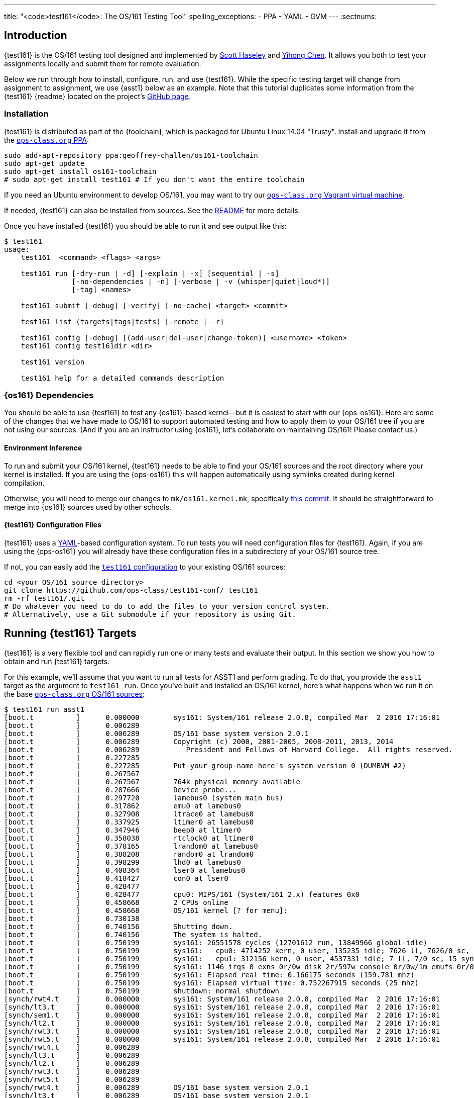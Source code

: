 ---
title: "<code>test161</code>: The OS/161 Testing Tool"
spelling_exceptions:
  - PPA
  - YAML
  - GVM
---
:sectnums:

== Introduction

[.lead]
{test161} is the OS/161 testing tool designed and implemented by
https://blue.cse.buffalo.edu/people/shaseley/[Scott Haseley] and
https://blue.cse.buffalo.edu/people/ychen78/[Yihong Chen]. It allows you both
to test your assignments locally and submit them for remote evaluation.

Below we run through how to install, configure, run, and use {test161}. While
the specific testing target will change from assignment to assignment, we use
{asst1} below as an example. Note that this tutorial duplicates some
information from the {test161} {readme} located on the project's
https://github.com/ops-class/test161[GitHub page].

[[install]]
=== Installation

{test161} is distributed as part of the {toolchain}, which is packaged for
Ubuntu Linux 14.04 "Trusty". Install and upgrade it from the
https://www.ops-class.org/asst/toolchain/#ppa[`ops-class.org` PPA, role="noexternal"]:

[source,bash]
----
sudo add-apt-repository ppa:geoffrey-challen/os161-toolchain
sudo apt-get update
sudo apt-get install os161-toolchain
# sudo apt-get install test161 # If you don't want the entire toolchain
----

If you need an Ubuntu environment to develop OS/161, you
may want to try our
https://www.ops-class.org/asst/toolchain/#vagrant[`ops-class.org` Vagrant virtual machine, role="noexternal"].

If needed, {test161} can also be installed from sources. See the
https://github.com/ops-class/test161/blob/master/README.adoc[README] for more
details.

Once you have installed {test161} you should be able to run it and see output
like this:

[source,role='noautohighlight']
----
$ test161
usage:
    test161  <command> <flags> <args>

    test161 run [-dry-run | -d] [-explain | -x] [sequential | -s]
                [-no-dependencies | -n] [-verbose | -v (whisper|quiet|loud*)]
                [-tag] <names>

    test161 submit [-debug] [-verify] [-no-cache] <target> <commit>

    test161 list (targets|tags|tests) [-remote | -r]

    test161 config [-debug] [(add-user|del-user|change-token)] <username> <token>
    test161 config test161dir <dir>

    test161 version

    test161 help for a detailed commands description
----

=== {os161} Dependencies

You should be able to use {test161} to test any {os161}-based kernel--but it
is easiest to start with our {ops-os161}. Here are some of the changes that we
have made to OS/161 to support automated testing and how to apply them to your
OS/161 tree if you are not using our sources. (And if you are an instructor
using {os161}, let's collaborate on maintaining OS/161! Please contact us.)

==== Environment Inference

To run and submit your OS/161 kernel, {test161} needs to be able to find your
OS/161 sources and the root directory where your kernel is installed. If you
are using the {ops-os161} this will happen automatically using symlinks
created during kernel compilation.

Otherwise, you will need to merge our changes to `mk/os161.kernel.mk`,
specifically
https://github.com/ops-class/os161/commit/3ab7073fc255dcc17d559485ae6a54c888c72766[this
commit]. It should be straightforward to merge into {os161} sources used by
other schools.

==== {test161} Configuration Files

{test161} uses a http://yaml.org[YAML]-based configuration system. To run
tests you will need configuration files for {test161}. Again, if you are using
the {ops-os161} you will already have these configuration files in a
subdirectory of your OS/161 source tree.

If not, you can easily add the
https://github.com/ops-class/test161-conf[`test161` configuration] to your
existing OS/161 sources:

[source,bash]
----
cd <your OS/161 source directory>
git clone https://github.com/ops-class/test161-conf/ test161
rm -rf test161/.git
# Do whatever you need to do to add the files to your version control system.
# Alternatively, use a Git submodule if your repository is using Git.
----

== Running {test161} Targets

[.lead]
{test161} is a very flexible tool and can rapidly run one or many tests and
evaluate their output. In this section we show you how to obtain and run
{test161} targets.

For this example, we'll assume that you want to run all tests for ASST1 and
perform grading. To do that, you provide the `asst1` target as the argument to
`test161 run`. Once you've built and installed an OS/161 kernel, here's what
happens when we run it on the base
https://github.com/ops-class/os161[`ops-class.org` OS/161 sources]:

[source,role='noautohighlight']
----
$ test161 run asst1
[boot.t          ]      0.000000        sys161: System/161 release 2.0.8, compiled Mar  2 2016 17:16:01
[boot.t          ]      0.006289
[boot.t          ]      0.006289        OS/161 base system version 2.0.1
[boot.t          ]      0.006289        Copyright (c) 2000, 2001-2005, 2008-2011, 2013, 2014
[boot.t          ]      0.006289           President and Fellows of Harvard College.  All rights reserved.
[boot.t          ]      0.227285
[boot.t          ]      0.227285        Put-your-group-name-here's system version 0 (DUMBVM #2)
[boot.t          ]      0.267567
[boot.t          ]      0.267567        764k physical memory available
[boot.t          ]      0.287666        Device probe...
[boot.t          ]      0.297720        lamebus0 (system main bus)
[boot.t          ]      0.317862        emu0 at lamebus0
[boot.t          ]      0.327908        ltrace0 at lamebus0
[boot.t          ]      0.337925        ltimer0 at lamebus0
[boot.t          ]      0.347946        beep0 at ltimer0
[boot.t          ]      0.358038        rtclock0 at ltimer0
[boot.t          ]      0.378165        lrandom0 at lamebus0
[boot.t          ]      0.388208        random0 at lrandom0
[boot.t          ]      0.398299        lhd0 at lamebus0
[boot.t          ]      0.408364        lser0 at lamebus0
[boot.t          ]      0.418427        con0 at lser0
[boot.t          ]      0.428477
[boot.t          ]      0.428477        cpu0: MIPS/161 (System/161 2.x) features 0x0
[boot.t          ]      0.458668        2 CPUs online
[boot.t          ]      0.458668        OS/161 kernel [? for menu]: 
[boot.t          ]      0.730138
[boot.t          ]      0.740156        Shutting down.
[boot.t          ]      0.740156        The system is halted.
[boot.t          ]      0.750199        sys161: 26551578 cycles (12701612 run, 13849966 global-idle)
[boot.t          ]      0.750199        sys161:   cpu0: 4714252 kern, 0 user, 135235 idle; 7626 ll, 7626/0 sc, 21863 sync
[boot.t          ]      0.750199        sys161:   cpu1: 312156 kern, 0 user, 4537331 idle; 7 ll, 7/0 sc, 15 sync
[boot.t          ]      0.750199        sys161: 1146 irqs 0 exns 0r/0w disk 2r/597w console 0r/0w/1m emufs 0r/0w net
[boot.t          ]      0.750199        sys161: Elapsed real time: 0.166175 seconds (159.781 mhz)
[boot.t          ]      0.750199        sys161: Elapsed virtual time: 0.752267915 seconds (25 mhz)
[boot.t          ]      0.750199        shutdown: normal shutdown
[synch/rwt4.t    ]      0.000000        sys161: System/161 release 2.0.8, compiled Mar  2 2016 17:16:01
[synch/lt3.t     ]      0.000000        sys161: System/161 release 2.0.8, compiled Mar  2 2016 17:16:01
[synch/sem1.t    ]      0.000000        sys161: System/161 release 2.0.8, compiled Mar  2 2016 17:16:01
[synch/lt2.t     ]      0.000000        sys161: System/161 release 2.0.8, compiled Mar  2 2016 17:16:01
[synch/rwt3.t    ]      0.000000        sys161: System/161 release 2.0.8, compiled Mar  2 2016 17:16:01
[synch/rwt5.t    ]      0.000000        sys161: System/161 release 2.0.8, compiled Mar  2 2016 17:16:01
[synch/rwt4.t    ]      0.006289
[synch/lt3.t     ]      0.006289
[synch/lt2.t     ]      0.006289
[synch/rwt3.t    ]      0.006289
[synch/rwt5.t    ]      0.006289
[synch/rwt4.t    ]      0.006289        OS/161 base system version 2.0.1
[synch/lt3.t     ]      0.006289        OS/161 base system version 2.0.1
[synch/lt2.t     ]      0.006289        OS/161 base system version 2.0.1
[synch/rwt3.t    ]      0.006289        OS/161 base system version 2.0.1

# ... lots of output omitted ...

Test                             Result                Memory Leaks        Score
------------------------------   -------------------   ------------   ----------
boot.t                           correct                        ---          0/0
synch/sem1.t                     correct                    0 bytes          0/0
synch/lt3.t                      incorrect                      ---          0/1
synch/lt1.t                      incorrect                  0 bytes          0/8
synch/lt2.t                      incorrect                      ---          0/1
synch/cvt5.t                     skip (synch/lt1.t)             ---          0/1
synch/cvt1.t                     skip (synch/lt3.t)             ---          0/4
synch/cvt2.t                     skip (synch/lt3.t)             ---          0/3
synch/cvt3.t                     skip (synch/lt3.t)             ---          0/1
synch/cvt4.t                     skip (synch/lt3.t)             ---          0/1
synch/rwt5.t                     incorrect                      ---          0/1
synchprobs/sp2.t                 skip (synch/lt3.t)             ---         0/10
synch/rwt3.t                     incorrect                      ---          0/1
synchprobs/sp1.t                 skip (synch/lt2.t)             ---         0/10
synch/rwt4.t                     incorrect                      ---          0/1
synch/rwt1.t                     incorrect                  0 bytes          0/5
synch/rwt2.t                     skip (synch/cvt2.t)            ---          0/2

Total Correct  : 2/17
Total Incorrect: 7/17
Total Skipped  : 8/17

Total Score    : 0/50
----

As you can see, {test161} has rapidly generated a lot of useful output while
also giving our base sources the score they deserve on {asst1}: 0/50! Let's
quickly go through the two parts of the {test161} output.

=== `sys161` Output

To speed execution, {test161} runs multiple tests in parallel. As a result,
test output is interleaved at parts of the testing suite where multiple tests
are being run. At the beginning of the {asst1} test suite only the boot test
is being performed because all other tests depend on it, so the output is not
interleaved. However, at the end several tests are being run in parallel and
so the output is interleaved. Output prefixes show what test generated each
output line.  This can be difficult to interpret, so `test161 run` provides a
`-s` option which performs sequential testing.

=== Test Status

Following the test output {test161} prints a summary detailing what tests were
performed and, if appropriate, how they were scored. Scoring is optional and
only performed when using certain targets.

In the example above, the output shows that the `boot` and `sem1` tests ran
correctly but earned no points. That is because the kernel booted but this was
not worth any points for {asst1}, and working semaphores are provided as part
of the base {ops-os161}. However, if the kernel had not booted the rest of the
tests would have been skipped, and if semaphores were broken, many tests would
also have been skipped. In this case, both the `boot` and semaphore tests were
run because they were specified as a _dependency_ by other tests that were
included as part of the {asst1} target. {test161} can automatically run test
dependencies when appropriate.

For the next 15 tests above, {test161} reports that they either failed
(`incorrect`) or were skipped (`skip`). This is unsurprising given that the
{ops-os161} do not include working locks, condition variables, or
reader-writer locks. As you complete portions of each assignment your score
will increase.

{test161} skips tests because their dependencies are not met. For the 8 tests
that were skipped above, in each case {test161} reports one of the failed or
missing dependencies that caused it to skip the test. For example, the
condition-variable tests `cvt{1,2}` depend on working locks, and these locks
did not work. Similarly, both the stoplight and whale mating synchronization
test drivers rely on working locks.

{test161} also reports memory leaks when this is enabled by the test. In some
cases above, it was not. But it is reassuring that the semaphores provided by
the {ops-os161} don't leak memory!

=== Running Single {test161} Tests

In our example above, {test161} was used to run a _target_, which configures a
set of tests to be run and maps test results to point values. If you are
curious, look at the `asst1.tt` file located in the `targets` subdirectory of
your {test161} configuration directory.

But {test161} can also be a part of your development process by running single
tests and reporting their output (without scores). Here is an example, again
with the base {ops-os161}:

[source,role='noautohighlight']
----
$ test161 run synch/sem1.t
[boot.t      ]  0.000000        sys161: System/161 release 2.0.8, compiled Mar  2 2016 17:16:01
[boot.t      ]  0.006289
[boot.t      ]  0.006289        OS/161 base system version 2.0.1
[boot.t      ]  0.006289        Copyright (c) 2000, 2001-2005, 2008-2011, 2013, 2014
[boot.t      ]  0.006289           President and Fellows of Harvard College.  All rights reserved.
[boot.t      ]  0.237759

# ... lots of output omitted ...

[synch/sem1.t]  0.000000        sys161: System/161 release 2.0.8, compiled Mar  2 2016 17:16:01
[synch/sem1.t]  0.006289
[synch/sem1.t]  0.006289        OS/161 base system version 2.0.1
[synch/sem1.t]  0.006289        Copyright (c) 2000, 2001-2005, 2008-2011, 2013, 2014
[synch/sem1.t]  0.006289           President and Fellows of Harvard College.  All rights reserved.
[synch/sem1.t]  0.237964
[synch/sem1.t]  0.237964        Put-your-group-name-here's system version 0 (DUMBVM #6)
[synch/sem1.t]  0.268137
[synch/sem1.t]  0.268137        764k physical memory available
[synch/sem1.t]  0.288267        Device probe...
[synch/sem1.t]  0.298354        lamebus0 (system main bus)

# ... lots of output omitted ...

[synch/sem1.t]  3.364153        sys161:   cpu30: 327482 kern, 0 user, 40112024 idle; 43 ll, 13/30 sc, 10 sync
[synch/sem1.t]  3.364153        sys161:   cpu31: 327115 kern, 0 user, 40112391 idle; 44 ll, 13/31 sc, 10 sync
[synch/sem1.t]  3.364153        sys161: 8409 irqs 0 exns 0r/0w disk 15r/5300w console 0r/0w/1m emufs 0r/0w net
[synch/sem1.t]  3.364153        sys161: Elapsed real time: 3.686627 seconds (33.7904 mhz)
[synch/sem1.t]  3.364153        sys161: Elapsed virtual time: 3.365535757 seconds (25 mhz)
[synch/sem1.t]  3.364153        shutdown: normal shutdown

Test                             Result       Memory Leaks
------------------------------   ----------   ------------
boot.t                           correct               ---
synch/sem1.t                     correct           0 bytes

Total Correct  : 2/2
----

In this case we ran the semaphore test `sem1`, which does work in the base
sources, and {test161} produced output reflecting that. You can instruct
{test161} to omit a test's dependencies by providing the `-n` flag to `test161
run`, in which case it would have skipped the `boot` test.

=== Running Groups of Tests

The name passed to `test161 run` identifies a test relative to the `tests`
subdirectory of the the {test161} configuration directory. (If you have
installed our
https://github.com/ops-class/test161/tree/master/bash_completion[`bash`
completion script], `test161` should tab complete many things including tests
and targets.)

In this case, `synch/sem1.t` contains:

[source,yaml]
----
---
name: "Semaphore Test"
description:
  Tests core semaphore logic through cyclic signaling.
tags: [synch, semaphores, kleaks]
depends: [boot]
sys161:
  cpus: 32
---
khu
sem1
khu
----

You'll notice that the `sem1` test also belongs to three groups: `synch`,
`semaphores`, and `kleaks`. Groups provide another useful way to run
{test161}. Here we've asked {test161} to run all of the tests that are in the
`synch` group. 

[source,role='noautohighlight']
----
$ test161 run synch
Test                             Result                Memory Leaks
------------------------------   -------------------   ------------
boot.t                           correct                        ---
synch/sem1.t                     correct                    0 bytes
synch/lt3.t                      incorrect                      ---
synch/lt1.t                      incorrect                  0 bytes
synch/lt2.t                      incorrect                      ---
synch/cvt5.t                     skip (synch/lt2.t)             ---
synch/cvt1.t                     skip (synch/lt2.t)             ---
synch/cvt4.t                     skip (synch/lt3.t)             ---
synch/cvt2.t                     skip (synch/lt2.t)             ---
synch/cvt3.t                     skip (synch/lt2.t)             ---
synch/rwt3.t                     incorrect                      ---
synch/rwt2.t                     skip (synch/cvt2.t)            ---
synch/rwt4.t                     incorrect                      ---
synch/rwt1.t                     incorrect                  0 bytes
synch/rwt5.t                     incorrect                      ---

Total Correct  : 2/15
Total Incorrect: 7/15
Total Skipped  : 6/15
----

=== Listing Available Tests

The `test161 list` sub-command can be used to list available tests, tags, and
and targets. The following command lists all available `test161` tests along
with their descriptions:

[source,role='noautohighlight']
----
$ test161 list tests

Test ID                               Name                Description
-----------------------------------   -----------------   -------------------------------------
boot.t                                Kernel Boot         Tests whether your kernel will boot.
coremap/coremap-loose.t               Coremap Test        Allocates and frees all physical
                                      (Loose Bounds)      memory multiple times checking that
                                                          the amount allocated is within a
                                                          reasonable bound.
coremap/coremap-tight.t               Coremap Test        Allocates and frees all physical
                                      (Tight Bounds)      memory multiple times checking that
                                                          the amount allocated is within a
                                                          reasonable bound.
coremap/km1.t                         Basic kmalloc       Tests the kernel subpage allocator by
                                      Test                allocating a large number of objects
                                                          and freeing them somewhat later.

# ... lots of output omitted ...

----

The following command outputs the _tags_ -- or named groups of tests -- along
with the tests that share that tag:

[source,role='noautohighlight']
----
$ test161 list tags

badcall
     stability/badcall/badcall-close.t
     stability/badcall/badcall-dup2.t
     stability/badcall/badcall-execv.t
     stability/badcall/badcall-lseek.t
     stability/badcall/badcall-open.t
     stability/badcall/badcall-read.t
     stability/badcall/badcall-waitpid.t
     stability/badcall/badcall-write.t
boot
     boot.t
console
     syscalls/consoletest.t
coremap
     coremap/coremap-loose.t
     coremap/coremap-tight.t
     coremap/km1.t
     coremap/km2.t
     coremap/km3.t
     coremap/km4.t
     coremap/not-dumbvm.t
crash
     stability/crash/crash-allS.t
cvs
     synch/cvt1.t
     synch/cvt2.t
     synch/cvt3.t
     synch/cvt4.t
     synch/cvt5.t

...
----

Executing `test161 run <tag>` for any of the tags listed will run all tests
listed below the tag.

=== More `test161 run` Options

In the previous sections, we used `test161 run` for its primary function,
namely to run tests. However, `test161` run supports some useful command
line options as well.

(For more information, run `test161` help or read the
https://github.com/ops-class/test161#usage[Usage] section from the `test161`
Github https://github.com/ops-class/test161/blob/master/README.adoc[README]).

==== `test161` Explain

Often times, students want to know what a test is testing for. Additionally,
they may want to configure `sys161` the same way the target does in order to
debug an issue discovered while running a target. For this, the `-explain (-x)`
option was created:

[source,role='noautohighlight']
----
$ test161 run -explain synch/lt1.t

boot.t                         (dependency)
synch/sem1.t                   (dependency)

synch/lt1.t
------------------------------------------------------------
Name        : Lock Test 1
Description : Tests core lock functionality through modifications to shared state.

test161 Monitor Conf:
  Progress Timeout : 10
  Command Timeout  : 60
  Window           : 400
  Kernel Min       : disabled
  Kernel Max       : 1
  User Min         : disabled
  User Max         : 1

sys161 Conf:
0 serial
1	emufs
28	random seed=3540
29	timer
30	trace
31	mainboard ramsize=1M cpus=32

Dependencies:
     boot.t
     synch/sem1.t
Commands:
    Cmd Line    : boot
      Panics    : no
      Times Out : no
      Timeout   : 60
      Points    : 0
    Cmd Line    : khu
      Panics    : no
      Times Out : no
      Timeout   : 60
      Points    : 0
    Cmd Line    : lt1
      Panics    : no
      Times Out : no
      Timeout   : 60
      Points    : 0
      Output    :
            Text     : lt1: SUCCESS
            Trusted  : true
            KeyID    : lt1
    Cmd Line    : khu
      Panics    : no
      Times Out : no
      Timeout   : 60
      Points    : 0
    Cmd Line    : q
      Panics    : no
      Times Out : no
      Timeout   : 60
      Points    : 0
----

There are a couple things to note here. First, the exact `sys161` configuration
used for the test is provided. If your test passes in the simulator but not
with {test161}, there is a good chance there is a configuration discrepancy.
However, the random seed will be different each time you run this, so it
does not need to be part of your `sys161` configuration. Second, each command
along with its expected output is listed under _Commands:_. For the `boot` and
`khu` commands, there are no expected output lines, but they are expected not to
panic. For `lt1`, {test161} is expecting to see `lt1: SUCCESS`, in addition to
not panicking. *If you ever want to know what the test _should_ be outputting,
use the `-explain` option*.

==== Dry Runs

To see what will be run with `test161 run` without actually running it, add the
`-d` flag. For example, the following is useful to see what is run for the asst1
target, with point values, without actually running the tests:

[source,role='noautohighlight']
----
$ test161 run -d asst1

Test ID                          Test Name                Points
------------------------------   ----------------   ------------
boot.t                           Kernel Boot        (dependency)
synch/sem1.t                     Semaphore Test     (dependency)
synch/lt2.t                      Lock Test 2                   1
synch/lt3.t                      Lock Test 3                   1
synch/lt1.t                      Lock Test 1                   8
synch/cvt2.t                     CV Test 2                     3
synch/cvt3.t                     CV Test 3                     1
synch/cvt5.t                     CV Test 5                     1
synch/cvt1.t                     CV Test 1                     4
synch/cvt4.t                     CV Test 4                     1
synch/rwt1.t                     RW Lock Test 1                5
synchprobs/sp1.t                 Whalemating Test             10
synch/rwt3.t                     RW Lock Test 3                1
synch/rwt2.t                     RW Lock Test 2                2
synch/rwt5.t                     RW Lock Test 5                1
synch/rwt4.t                     RW Lock Test 4                1
synchprobs/sp2.t                 Stoplight Test               10
----

== Submitting Using `test161`

[.lead]
Once you are happy with your score on each assignment footnote:[Or with the
deadline looming...], {test161} allows you to submit your assignments for
automated grading.

With some important exceptions (see below), remote {test161} grading is
identical to the tests that you run in your local environment. As a result,
the grade or performance marks that you achieve on the remote server should
line up closely with what you achieve locally.  *This also means that it is
both unnecessary and discouraged to repeatedly submit assignments using
{test161}.*

You will notice that the remote {test161} output is different than what you
normally see, and that many useful messages are disabled. This is because
remote automated testing is _not intended to produce diagnostic output_.
Iterative {test161} testing should be done locally. If you are missing tests
required to evaluate your kernel, that is because writing them is part of the
assignment. So do that, rather than bang on the {test161} server.

=== Preparing for Submission

To submit you first need to

. Create an account on `test161.ops-class.org`

. Log in and link:/profile/[create and retrieve] your user token and public key

. Configure your repository to allow {test161} to clone it during remote testing.

Log in to `test161.ops-class.org` and click on the link:/profile/[profile tab].
You should see a submit token, which you will need to use in a minute.

You should also see a dialog allowing you to create a new public key. The
reason for this is that `test161` needs access to your Git repository to test
it but will _not_ test public repositories. So you need to ensure that
`test161` can clone the OS/161 repository that you are going to submit with
the public key that is shown on your link:/profile/[profile page]. {test161}
will verify this during assignment submission.

How to add this key differs depending on where you host your private OS/161
Git repository. GitHub allows you to set up
https://developer.github.com/guides/managing-deploy-keys/[read-only deploy
keys], as does http://doc.gitlab.com/ce/ssh/README.html[GitLab]. *You should
not add this key to your Git user account or give it push access to your
OS/161 or any other repository.* If you are hosting your Git repository
somewhere that does not support deployment keys, we would suggest finding an
alternative that does.

=== Configuration for Submission

To submit assignments you have to add you (and your partner's, if you have
one) submission token to {test161}:

[source,role='noautohighlight']
----
$ test161 config add-user <username> <token>
# Repeat as needed for your partner. Also look at del-user and change-token.
----

Your `username` is shown on your link:/profile/[profile page], as is your
token. If you are working with a partner you should add their username and
token as well. Contact them privately to get their token. If you are working
alone only submit on behalf of yourself.

At any point you can use the link:/profile/[profile page] to regenerate a new
public key or private token, which you should then update using `test161
config change-token`. This is particularly important if you end a partnership
to ensure that your partner can no longer submit on your behalf.

=== Submitting Your Assignment

If you have followed the instructions above then you are ready to submit your
assignment. But before you do, *please test locally using `test161 run`*. Our
server is not intended to be part of your testing and development
process--that's why we provided a local client and grading approximations.

That said, _please submit early and often_ once you have code that you are
somewhat happy with. It is better to submit a few hours beforehand and lock
in partial credit than wait until the minutes before the deadline when you
might not receive any points.

Once you are happy with the score that you earned using `test161 run`, there
are a few other things you need to do before submitting. First, make sure that
all of your changes are checked in and that the tip of the branch that you are
working on has the changes that you want to submit. Second, make sure that the
changes are pushed to your upstream remote repository.

The best way to check for this is to run `git status`. This is bad output,
and indicates that you need to commit your changes:
[source,bash]
----
$ git status
On branch master
Your branch is up-to-date with 'origin/master'.
Changes not staged for commit:
  (use "git add <file>..." to update what will be committed)
...
----

This is also bad output and indicates that you need to push your changes to
your remote:
[source,bash]
----
$ git status
On branch master
Your branch is ahead of 'origin/master' by 1 commit.
----

This is what you want to see:
[source,bash]
----
$ git status
On branch master
Your branch is up-to-date with 'origin/master'.
nothing to commit, working directory clean
----

The next thing to ensure is that you've earned some points on the assignment.
{test161} will not allow you to submit code that earns a zero. Use `test161
run` to determine this.

At that point you should be ready to submit. You need to run the `test161
submit <target>` command from your OS/161 source or root directory. When you
do, the following steps take place locally:

. {test161} will try to clone a copy of your Git repository using the
deployment key shown on your link:/profile/[profile page]. This will fail if
you have not set up your remote properly to allow {test161} to clone using
this key.

. {test161} will check out the commit that you are submitting. By default this
is the tip of the branch that you are on, but you can pass a tree-ish argument
to `test161 submit`. This should succeed, since {test161} will confirm that
this commit is on the remote before getting this far.

. {test161} will then configure and build your kernel. If your kernel doesn't
build, this will fail footnote:[Duh.].

. {test161} will then run the kernel that it built by running `test161 run
<target>`. If you have not earned any points you will not be able to submit.
If you have earned some points, {test161} will ask you to confirm your
submission, confirm your partners, and agree to the course collaboration
policy before submitting.

At that point the action moves to the link:/[`test161.ops-class.org`] server.
If you are logged in, you can watch the live testing process on the
link:/[results page]. *The server-side testing process is fundamentally no
different than the local testing process, with a few caveats described below.*
Hopefully, when testing completes you have earned the score that you were
expecting.

Note that testing and grading may not happen immediately. If the {test161}
server receives many requests the process will slow down and future
submissions will be delayed. *Keep this in mind when submitting close to the
deadline!* Your submission will be timestamped when the request arrives on our
server, but you may not be able to see the testing results until after the
deadline has passed.

Congrats! You submitted your assignment.

=== Troubleshooting

Here is a list of things to try if your submission is not succeeding, either
locally or remotely:

. If you are having trouble submitting, use `test161 submit -debug -verify <target>`.
The `-verify` flag checks that your assignment can be submitted without
actually submitting it. The `-debug` flag shows you the commands it is running
to check your repository status.

. Run `test161 config` to make sure things are configured how you think they
are.

. Try link:/test161/#install[updating your copy of `test161`]. This is always
safe to do.

. Make sure that the link:/[`test161.ops-class.org`]
server can use the public key that you have configured through the web
interface to pull from the repository that you are submitting.

Here is a list of things to try if you are not getting as much credit as you
deserve:

. If the assignment required you to write certain tests, make sure that they
are complete and accurate.

. Make sure that {test161} is testing the same kernel that you are running
manually using `sys161`.

. Examine the server logs to determine what went wrong and use that to focus
your local testing.

=== Differences Between the Local and Remote Testing Environments

One of the design goals of {test161} is to make local evaluation as accurate
as possible. However, there are some differences between your local test
environment and the remote one.

Specifically, before performing remote testing {test161} applies an _overlay_
to your kernel which removes some files and replaces the contents of others.
For example, we overwrite all of your ``Makefile``s and anything else that we
have to interpret or run to make sure that you don't try to damage our server.
We also overwrite many of the tests in `kern/test` with trusted code to ensure
that your kernel is running our tests and that you didn't rewire the menu to
try and trick the testing suite footnote:[We have a few other tricks up our
sleeve here, so I wouldn't bother trying to flummox the remote grader. Doing
the assignment is probably easier.].

=== Cheating Detection

Finally, note that each repository submitted to the
link:/[`test161.ops-class.org`] server will be checked in its entirely for
plagiarism: *every file, and every commit*, not limited to submissions. Any
evidence of plagiarism will be forwarded to the relevant course staff and
plagiarized assignments will be removed from the {test161} results and
leaderboards.

== Writing `test161` Tests

[.lead]
`test161` is designed to allow you to test your kernel using both the tests
we have provided and new tests that you may write for each assignment.

Below we describe how to create and run your own `test161` scripts. But
first, we describe the three key components of the `test161` configuration
directory: tests, commands, and targets.

=== Tests

The main `test161` configuration object is a test, which are stored in files
with a `.t` extension footnote:[In homage to the original `test161` tool that
David wrote years ago that also used a `.t` extension.]. Here is an example
from `test161/synch/sem1.t`:

[source,role='noautohighlight']
----
---
name: "Semaphore Test"
description:
  Tests core semaphore logic through cycling signaling.
tags: [synch, semaphores]
depends: [boot]
sys161:
  cpus: 32
---
sem1
----

==== Front matter

The test consist of two parts. The header in between the first and second
`---` is http://yaml.org[YAML] front matter that provides test metadata. Here
it provides the name and a description of the test, includes the test in the
`synch` and `semaphores` tags, indicates that the test depends on the `boot`
test group, and configures `sys161` to run the test with 32 cores.

We will eventually provide more detail about test configuration options on
the https://github.com/ops-class/test161[GitHub page], but for now you can
get a sense for the options by reading other test files and looking at the
https://github.com/ops-class/test161#configuration-options[`test161` defaults].
About the only commonly useful option not used by `sem1.t` is a `ram` option
for `sys161`.

==== Test inputs

After the front matter comes the test itself. `test161` tests can be
considered series of inputs to the `sys161` simulator, plus a bit of
https://github.com/ops-class/test161#test-file-syntactic-sugar[syntactic
sugar]. For example, in this case note that we did not need to explicitly
shut the kernel down: `sem1` expands automatically to `sem1; q`.

This is particularly useful when running commands from the shell. `test161`
provides a `$` prefix indicating that a command should be run from the shell,
and knows how to start and exit the shell as appropriate. So this single
command:

[source,role='noautohighlight']
----
$ /bin/true
----

expands to:

[source,role='noautohighlight']
----
s
/bin/true
exit
q
----

==== Groups of tests

`test161` allows you to group tests together using tags. For example, the
`sem1.t` test above is part of both the `semaphores` group (by itself) and
the `synch` group with a bunch of other tests, including `rwt{1-4}`,
`cvt{1-5}`, etc. Tags can be used both as arguments to `test161 run`:

[source,bash]
----
test161 run synch
----

and as dependencies to other tests. As shown above, the `sem1.t` test depends
on the `boot` group which currently consists only of `test161/boot.t`. Here
is another example from `cvt1.t`:

[source,role='noautohighlight']
----
---
name: "CV Test 1"
description:
  Tests core CV functionality through cyclic waiting.
tags: [synch, cvs]
depends: [boot, semaphores, locks]
sys161:
  cpus: 32
---
cvt1
----

Note that `cvt1.t` depends on `boot`, `locks` (since CVs require working
locks), and `semaphores` (since the test uses semaphores to shut down
cleanly).

=== Identifying single tests

Single tests can also be passed to `test161 run` or used as dependencies.
Single tests are identified by the relative path to the test file from the
`test161` configuration directory. For example, to run `boot.t` you would run
`test161 run boot.t`, and to run the `sem1.t` located in
`test161/synch/sem1.t` you would run `test161 run synch/sem1.t`.

Dependencies use the same syntax, _regardless of where the file that is
expressing the dependency is located_. For example, in `synch/cvt2.1.` we
could use `depends: [boot.t]`, or `depends: [synch/lt1.t]`.

=== Commands

`test161` tests consist of a series of _commands_ that are actually executed
by the running OS/161 kernel or shell. To process the output of a test,
`test161` needs to know what it should expect each test to do and what
constitutes success and failure. For example, some of our stability tests
intentionally create a panic, and in other cases tests may intentionally
hang: like `/testbin/forkbomb` for link:/asst/2/[ASST2].

`test161` reads this information from all files with `.tc` extensions in the
`commands` subdirectory. Files in that directory are again in
http://yaml.org[YAML] syntax and can be processed in any order. Here is a
snippet from `commands/

[source,role='noautohighlight']
----
templates:
  - name: sem1
  - name: lt1
	...
  - name: lt2
    panics: yes
    output:
      - text: "lt2: Should panic..."
----

Each commands file should define a single `templates` object consisting of an
array of output templates. Each names a single command, such as `sem1`, and
describes the output. By default, for tests that are only listed in a `.tc`
file `test161` will expect that output `<command name>: SUCCESS` indicates
success and the absence of this string indicates failure. Note that commands
must be named in a command file for this default to apply. Some commands,
like `q` and `exit`, do not succeed or fail--as long as they do not panic,
which `test161` monitors separately. So they are omitted from the `.tc` file.

// TODO: Beef up once we have ASST2 stuff.

The commands file can also indicate more about the expected output. For
example, the entry above for `lt2` indicates that it should panic on success
and print `lt2: Should panic...` before panicking.

=== Targets

Tests and commands allow `test161` to run test scripts to evaluate your
OS/161 kernel. However, grading assignments requires one additional
components: _targets_.

Target files have a `.tt` extension and live in the `targets` subdirectory.
Each target configures a set of tests to run and their point values as well
as the kernel configuration and overlay used to build your kernel for that
specific target. Here is an example again drawn from link:/asst/1/[ASST1]:

[source,role='noautohighlight']
----
name: asst1
version: 1
points: 50
type: asst
kconfig: ASST1
tests:
  - id: synch/lt1.t
    points: 8
  - id: synch/lt2.t
    points: 1
  - id: synch/lt3.t
    points: 1
...
----

// TODO: Beef up performance targets once we have some.

Format is again, http://yaml.org[YAML]. This target tells `test161` to use
the `ASST1` kernel configuration file, that there should be 50 total points
included in all of the tests, and that this is a assignment-type
configuration. We will also eventually distribute performance targets
allowing you to race your OS/161 kernel against other students.

// TODO: Partial credit.
//       SDH - this is supported but not actually used by ops-class tests

After the configuration each target includes a lists of tests to run,
identified using the single-test format described above. It also maps test
success output to points, and includes flexible ways to give partial credit
for tests and commands that support partial credit.
